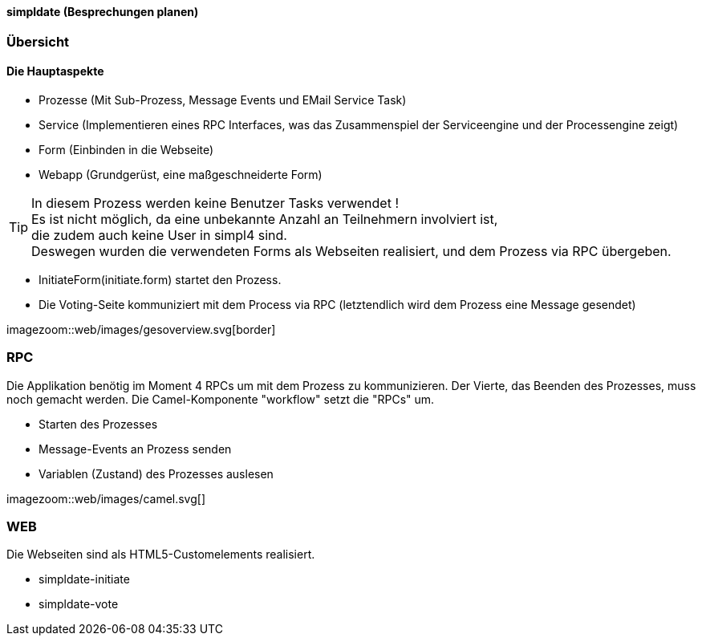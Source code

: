:linkattrs:

==== simpldate (Besprechungen planen) ====

=== Übersicht === 


==== Die Hauptaspekte ====

* Prozesse (Mit Sub-Prozess, Message Events und EMail Service Task)
* Service (Implementieren eines RPC Interfaces, was das Zusammenspiel der Serviceengine und der Processengine zeigt)
* Form (Einbinden in die Webseite)
* Webapp (Grundgerüst, eine maßgeschneiderte Form)


[TIP]
In diesem Prozess werden keine Benutzer Tasks verwendet ! +
Es ist nicht möglich, da eine unbekannte Anzahl an Teilnehmern involviert ist, +
die zudem auch keine User in simpl4 sind. +
Deswegen wurden die verwendeten Forms als Webseiten realisiert, und dem Prozess via RPC übergeben.

* InitiateForm(initiate.form) startet den Prozess.
* Die Voting-Seite kommuniziert mit dem Process via RPC (letztendlich wird dem Prozess eine Message gesendet)

--
[.width4000]
imagezoom::web/images/gesoverview.svg[border]
--

=== RPC ===


Die Applikation benötig im Moment 4 RPCs um mit dem Prozess zu kommunizieren. Der Vierte, das
Beenden des Prozesses, muss noch gemacht werden.
Die Camel-Komponente "workflow" setzt die "RPCs" um.

* Starten des Prozesses
* Message-Events an Prozess senden
* Variablen (Zustand) des Prozesses auslesen

[.width600]
imagezoom::web/images/camel.svg[]

=== WEB ===

Die Webseiten sind als HTML5-Customelements realisiert.

* simpldate-initiate
* simpldate-vote

